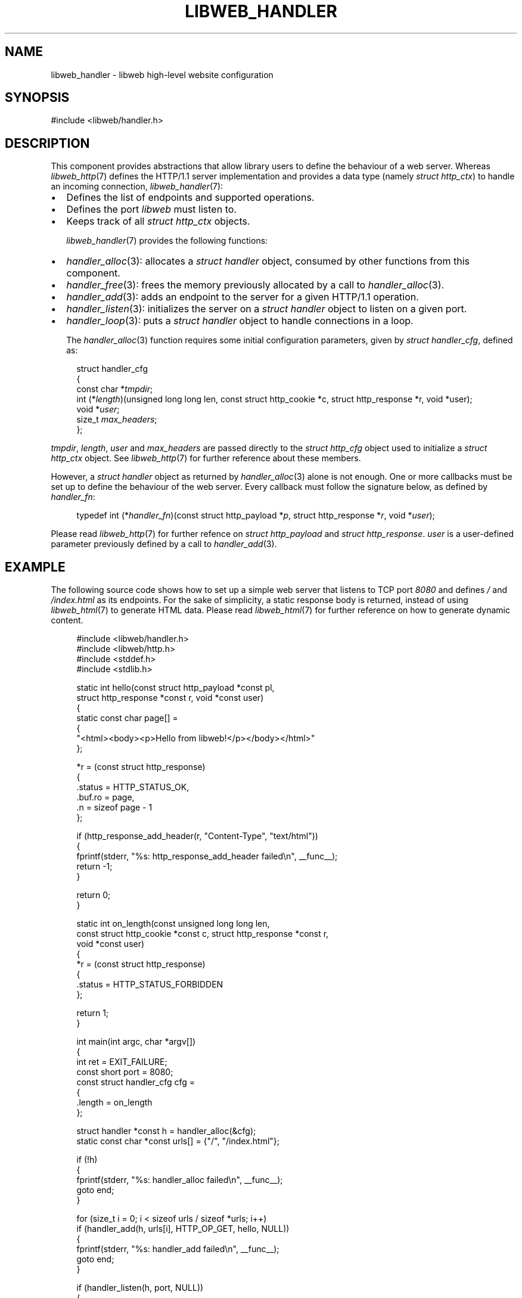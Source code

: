 .TH LIBWEB_HANDLER 7 2023-11-18 0.2.0 "libweb Library Reference"

.SH NAME
libweb_handler \- libweb high-level website configuration

.SH SYNOPSIS
.LP
.nf
#include <libweb/handler.h>
.fi

.SH DESCRIPTION
This component provides abstractions that allow library users to
define the behaviour of a web server. Whereas
.IR libweb_http (7)
defines the HTTP/1.1 server implementation and provides a data type
(namely
.IR "struct http_ctx" )
to handle an incoming connection,
.IR libweb_handler (7):

.IP \(bu 2
Defines the list of endpoints and supported operations.
.IP \(bu 2
Defines the port
.I libweb
must listen to.
.IP \(bu 2
Keeps track of all
.I struct http_ctx
objects.

.IR libweb_handler (7)
provides the following functions:

.IP \(bu 2
.IR handler_alloc (3):
allocates a
.I "struct handler"
object, consumed by other functions from this component.

.IP \(bu 2
.IR handler_free (3):
frees the memory previously allocated by a call to
.IR handler_alloc (3).

.IP \(bu 2
.IR handler_add (3):
adds an endpoint to the server for a given HTTP/1.1
operation.

.IP \(bu 2
.IR handler_listen (3):
initializes the server on a
.I "struct handler"
object to listen on a given port.

.IP \(bu 2
.IR handler_loop (3):
puts a
.I "struct handler"
object to handle connections in a loop.

The
.IR handler_alloc (3)
function requires some initial configuration parameters, given by
.IR "struct handler_cfg" ,
defined as:

.PP
.in +4n
.EX
struct handler_cfg
{
    const char *\fItmpdir\fP;
    int (*\fIlength\fP)(unsigned long long len, const struct http_cookie *c, struct http_response *r, void *user);
    void *\fIuser\fP;
    size_t \fImax_headers\fP;
};
.EE
.in
.PP

.IR tmpdir ,
.IR length ,
.I user
and
.I max_headers
are passed directly to the
.I struct http_cfg
object used to initialize a
.I struct http_ctx
object. See
.IR libweb_http (7)
for further reference about these members.

However, a
.I "struct handler"
object as returned by
.IR handler_alloc (3)
alone is not enough. One or more callbacks must be set up to define the
behaviour of the web server. Every callback must follow the signature
below, as defined by
.IR handler_fn :

.PP
.in +4n
.EX
typedef int (*\fIhandler_fn\fP)(const struct http_payload *\fIp\fP, struct http_response *\fIr\fP, void *\fIuser\fP);
.EE
.in
.PP

Please read
.IR libweb_http (7)
for further refence on
.I "struct http_payload"
and
.IR "struct http_response" .
.I user
is a user-defined parameter previously defined by a call to
.IR handler_add (3).

.SH EXAMPLE

The following source code shows how to set up a simple web server that
listens to TCP port
.I 8080
and defines
\fI/\fP
and
\fI/index.html\fP
as its endpoints. For the sake of simplicity, a static response body is
returned, instead of using
.IR libweb_html (7)
to generate HTML data. Please read
.IR libweb_html (7)
for further reference on how to generate dynamic content.

.PP
.in +4n
.EX
#include <libweb/handler.h>
#include <libweb/http.h>
#include <stddef.h>
#include <stdlib.h>

static int hello(const struct http_payload *const pl,
    struct http_response *const r, void *const user)
{
    static const char page[] =
    {
        "<html><body><p>Hello from libweb!</p></body></html>"
    };

    *r = (const struct http_response)
    {
        .status = HTTP_STATUS_OK,
        .buf.ro = page,
        .n = sizeof page - 1
    };

    if (http_response_add_header(r, "Content-Type", "text/html"))
    {
        fprintf(stderr, "%s: http_response_add_header failed\en", __func__);
        return -1;
    }

    return 0;
}

static int on_length(const unsigned long long len,
    const struct http_cookie *const c, struct http_response *const r,
    void *const user)
{
    *r = (const struct http_response)
    {
        .status = HTTP_STATUS_FORBIDDEN
    };

    return 1;
}

int main(int argc, char *argv[])
{
    int ret = EXIT_FAILURE;
    const short port = 8080;
    const struct handler_cfg cfg =
    {
        .length = on_length
    };

    struct handler *const h = handler_alloc(&cfg);
    static const char *const urls[] = {"/", "/index.html"};

    if (!h)
    {
        fprintf(stderr, "%s: handler_alloc failed\en", __func__);
        goto end;
    }

    for (size_t i = 0; i < sizeof urls / sizeof *urls; i++)
        if (handler_add(h, urls[i], HTTP_OP_GET, hello, NULL))
        {
            fprintf(stderr, "%s: handler_add failed\en", __func__);
            goto end;
        }

    if (handler_listen(h, port, NULL))
    {
        fprintf(stderr, "%s: handler_listen failed\en", __func__);
        goto end;
    }
    else if (handler_loop(h))
    {
        fprintf(stderr, "%s: handler_loop failed\en", __func__);
        goto end;
    }

    ret = EXIT_SUCCESS;

end:
    handler_free(h);
    return ret;
}
.EE
.in
.PP

.SH SEE ALSO
.BR handler_alloc (3),
.BR handler_add (3),
.BR handler_free (3),
.BR handler_listen (3),
.BR handler_loop (3),
.BR libweb_http (7).

.SH COPYRIGHT
Copyright (C) 2023 libweb contributors.
.P
This program is free software: you can redistribute it and/or modify
it under the terms of the GNU Affero General Public License as published by
the Free Software Foundation, either version 3 of the License, or
(at your option) any later version.

